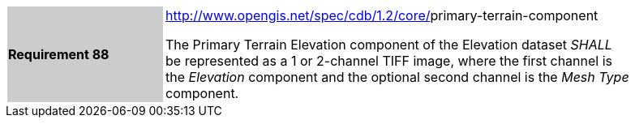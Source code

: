 [width="90%",cols="2,6"]
|===
|*Requirement 88*{set:cellbgcolor:#CACCCE}
|http://www.opengis.net/spec/cdb/core/navdata-component[http://www.opengis.net/spec/cdb/1.2/core/]primary-terrain-component{set:cellbgcolor:#FFFFFF} +

The Primary Terrain Elevation component of the Elevation dataset _SHALL_ be represented as a 1 or 2-channel TIFF image, where the first channel is the _Elevation_ component and the optional second channel is the _Mesh Type_ component.{set:cellbgcolor:#FFFFFF}
|===
